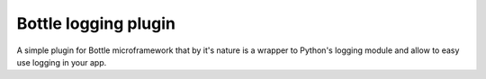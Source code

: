 Bottle logging plugin
=======================

A simple plugin for Bottle microframework that by
it's nature is a wrapper to Python's logging module
and allow to easy use logging in your app.
